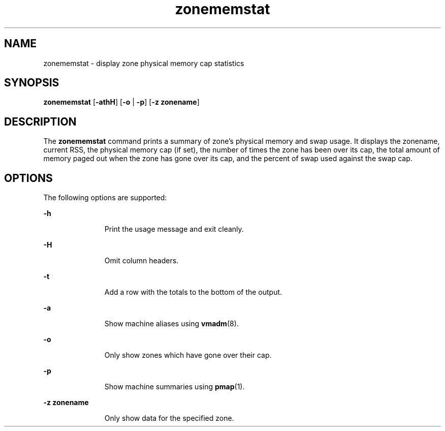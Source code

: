 '\" te
.\"  Copyright 2016, Joyent, Inc.
.\" The contents of this file are subject to the terms of the Common Development and Distribution License (the "License").  You may not use this file except in compliance with the License.
.\" You can obtain a copy of the license at usr/src/OPENSOLARIS.LICENSE or http://www.opensolaris.org/os/licensing.  See the License for the specific language governing permissions and limitations under the License.
.\" When distributing Covered Code, include this CDDL HEADER in each file and include the License file at usr/src/OPENSOLARIS.LICENSE.  If applicable, add the following below this CDDL HEADER, with the fields enclosed by brackets "[]" replaced with your own identifying information: Portions Copyright [yyyy] [name of copyright owner]
.TH zonememstat 8 "12 May 2016" "SunOS 5.11" "System Administration Commands"
.SH NAME
zonememstat \- display zone physical memory cap statistics
.SH SYNOPSIS
.LP
.nf
\fBzonememstat\fR [\fB-athH\fR] [\fB-o\fR | \fB-p\fR] [\fB-z zonename\fR]
.fi

.SH DESCRIPTION
.sp
.LP
The \fBzonememstat\fR command prints a summary of zone's physical memory and
swap usage. It displays the zonename, current RSS, the physical memory cap
(if set), the number of times the zone has been over its cap, the total
amount of memory paged out when the zone has gone over its cap, and the percent
of swap used against the swap cap.
.sp

.SH OPTIONS
.sp
.LP
The following options are supported:

.sp
.ne 2
.mk
.na
\fB-h\fR
.ad
.RS 11n
.rt
Print the usage message and exit cleanly.
.RE

.sp
.ne 2
.mk
.na
\fB-H\fR
.ad
.RS 11n
.rt
Omit column headers.
.RE

.sp
.ne 2
.mk
.na
\fB-t\fR
.ad
.RS 11n
.rt
Add a row with the totals to the bottom of the output.
.RE

.sp
.ne 2
.mk
.na
\fB-a\fR
.ad
.RS 11n
.rt
Show machine aliases using \fBvmadm\fR(8).
.RE

.sp
.ne 2
.mk
.na
\fB-o\fR
.ad
.RS 11n
.rt
Only show zones which have gone over their cap.
.RE

.sp
.ne 2
.mk
.na
\fB-p\fR
.ad
.RS 11n
.rt
Show machine summaries using \fBpmap\fR(1).
.RE

.sp
.ne 2
.mk
.na
\fB-z zonename\fR
.ad
.RS 11n
.rt
Only show data for the specified zone.
.RE
